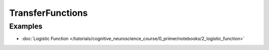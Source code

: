 TransferFunctions
=================


Examples
--------

- :doc:`Logistic Function </tutorials/cognitive_neuroscience_course/0_primer/notebooks/2_logistic_function>`
